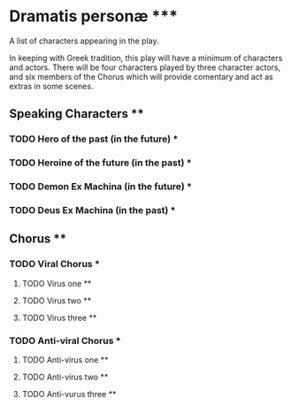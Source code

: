 * Dramatis personæ *****
A list of characters appearing in the play.

In keeping with Greek tradition, this play will have a minimum of characters and actors. There will be four characters played by three character actors, and six members of the Chorus which will provide comentary and act as extras in some scenes.

** Speaking Characters ****

*** TODO Hero of the past (in the future) ***

*** TODO Heroine of the future (in the past) ***

*** TODO Demon Ex Machina (in the future) ***

*** TODO Deus Ex Machina (in the past) ***


** Chorus ****

*** TODO Viral Chorus ***

**** TODO Virus one **

**** TODO Virus two **

**** TODO Virus three **

*** TODO Anti-viral Chorus ***

**** TODO Anti-virus one **

**** TODO Anti-virus two **

**** TODO Anti-vurus three **
